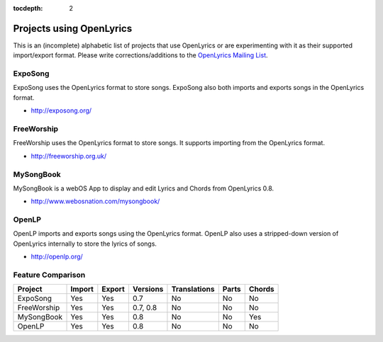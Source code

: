 :tocdepth: 2

.. _examples:

Projects using OpenLyrics
=========================

This is an (incomplete) alphabetic list of projects that use OpenLyrics or are
experimenting with it as their supported import/export format.
Please write corrections/additions to the `OpenLyrics Mailing List <openlyrics@googlegroups.com>`_.


ExpoSong
--------

ExpoSong uses the OpenLyrics format to store songs. ExpoSong also both imports
and exports songs in the OpenLyrics format.

* `<http://exposong.org/>`_

FreeWorship
-----------

FreeWorship uses the OpenLyrics format to store songs. It supports importing
from the OpenLyrics format.

* `<http://freeworship.org.uk/>`_

MySongBook
----------

MySongBook is a webOS App to display and edit Lyrics and Chords from OpenLyrics 0.8.

* `<http://www.webosnation.com/mysongbook/>`_

OpenLP
------

OpenLP imports and exports songs using the OpenLyrics format. OpenLP also uses a
stripped-down version of OpenLyrics internally to store the lyrics of songs.

* `<http://openlp.org/>`_

Feature Comparison
------------------

=========== ====== ====== ======== ================== ===== ======
Project     Import Export Versions Translations       Parts Chords
=========== ====== ====== ======== ================== ===== ======
ExpoSong    Yes    Yes    0.7      No                 No    No
FreeWorship Yes    Yes    0.7, 0.8 No                 No    No
MySongBook  Yes    Yes    0.8      No                 No    Yes
OpenLP      Yes    Yes    0.8      No                 No    No
=========== ====== ====== ======== ================== ===== ======
